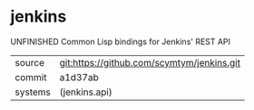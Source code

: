 * jenkins

UNFINISHED Common Lisp bindings for Jenkins' REST API

|---------+--------------------------------------------|
| source  | git:https://github.com/scymtym/jenkins.git |
| commit  | a1d37ab                                    |
| systems | (jenkins.api)                              |
|---------+--------------------------------------------|
